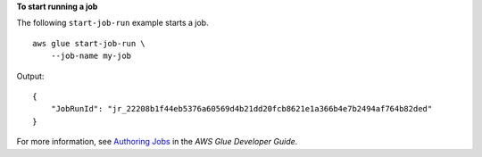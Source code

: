 **To start running a job**

The following ``start-job-run`` example starts a job. ::

    aws glue start-job-run \
        --job-name my-job

Output::

    {
        "JobRunId": "jr_22208b1f44eb5376a60569d4b21dd20fcb8621e1a366b4e7b2494af764b82ded"
    }

For more information, see `Authoring Jobs <https://docs.aws.amazon.com/glue/latest/dg/author-job.html>`__ in the *AWS Glue Developer Guide*.
